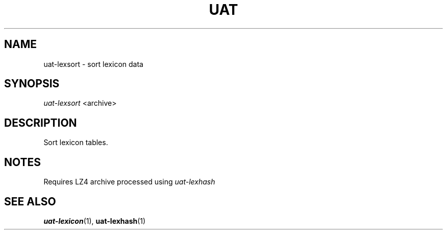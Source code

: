 .TH UAT 1 2016-11-24 UAT "Usenet Archive Toolkit"
.SH NAME
uat-lexsort \- sort lexicon data
.SH SYNOPSIS
.I uat-lexsort
<archive>
.SH DESCRIPTION
Sort lexicon tables.
.SH NOTES
Requires LZ4 archive processed using
.I uat-lexhash
.SH "SEE ALSO"
.ad l
.nh
.BR \%uat-lexicon (1),
.BR \%uat-lexhash (1)
